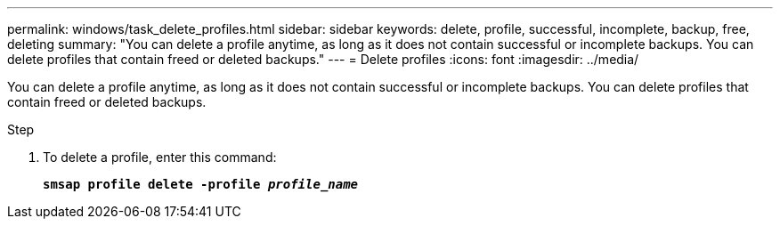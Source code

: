 ---
permalink: windows/task_delete_profiles.html
sidebar: sidebar
keywords: delete, profile, successful, incomplete, backup, free, deleting
summary: "You can delete a profile anytime, as long as it does not contain successful or incomplete backups. You can delete profiles that contain freed or deleted backups."
---
= Delete profiles
:icons: font
:imagesdir: ../media/

[.lead]
You can delete a profile anytime, as long as it does not contain successful or incomplete backups. You can delete profiles that contain freed or deleted backups.

.Step

. To delete a profile, enter this command:
+
`*smsap profile delete -profile _profile_name_*`
